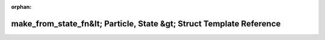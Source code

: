 .. meta::b972bad14b3049e6976925c3e654e452d10bfc56ebf56270abd1e43a74b61b7c6d02c27acc619f5ecd88b30b51e29f26cce91a140a42612371d16d51c168a95d

:orphan:

.. title:: Beluga: beluga::detail::make_from_state_fn&lt; Particle, State &gt; Struct Template Reference

make\_from\_state\_fn&lt; Particle, State &gt; Struct Template Reference
========================================================================

.. container:: doxygen-content

   
   .. raw:: html
     :file: structbeluga_1_1detail_1_1make__from__state__fn.html
